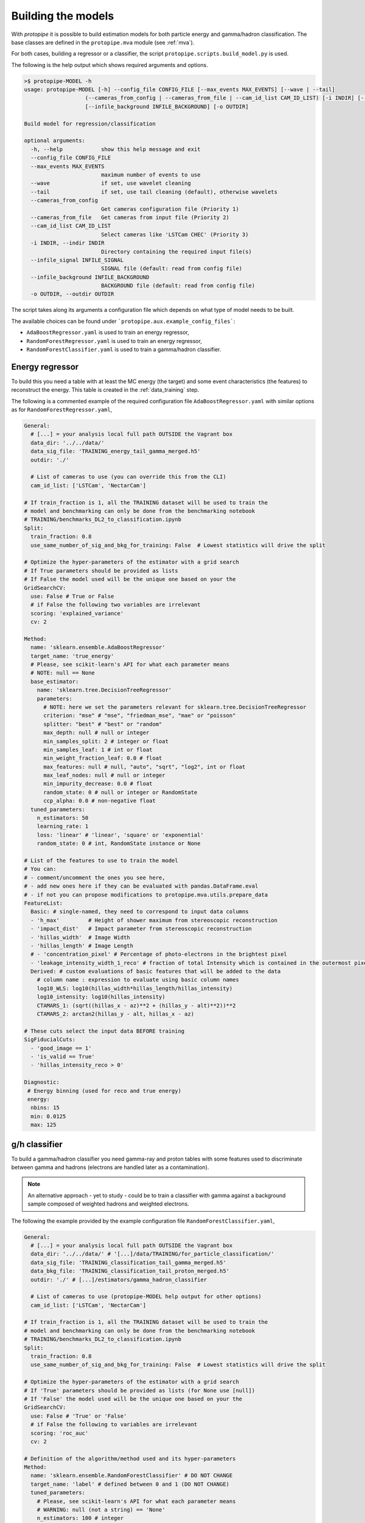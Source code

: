 .. _model_building:

Building the models
===================

With *protopipe* it is possible to build estimation models for both particle
energy and gamma/hadron classification.
The base classes are defined in the ``protopipe.mva`` module (see :ref:`mva`).

For both cases, building a regressor or a classifier, the script
``protopipe.scripts.build_model.py`` is used.

The following is the help output which shows required arguments and options.

.. code-block::

    >$ protopipe-MODEL -h
    usage: protopipe-MODEL [-h] --config_file CONFIG_FILE [--max_events MAX_EVENTS] [--wave | --tail]
                       (--cameras_from_config | --cameras_from_file | --cam_id_list CAM_ID_LIST) [-i INDIR] [--infile_signal INFILE_SIGNAL]
                       [--infile_background INFILE_BACKGROUND] [-o OUTDIR]

    Build model for regression/classification

    optional arguments:
      -h, --help            show this help message and exit
      --config_file CONFIG_FILE
      --max_events MAX_EVENTS
                            maximum number of events to use
      --wave                if set, use wavelet cleaning
      --tail                if set, use tail cleaning (default), otherwise wavelets
      --cameras_from_config
                            Get cameras configuration file (Priority 1)
      --cameras_from_file   Get cameras from input file (Priority 2)
      --cam_id_list CAM_ID_LIST
                            Select cameras like 'LSTCam CHEC' (Priority 3)
      -i INDIR, --indir INDIR
                            Directory containing the required input file(s)
      --infile_signal INFILE_SIGNAL
                            SIGNAL file (default: read from config file)
      --infile_background INFILE_BACKGROUND
                            BACKGROUND file (default: read from config file)
      -o OUTDIR, --outdir OUTDIR

The script takes along its arguments a configuration file which depends on what
type of model needs to be built.

The available choices can be found under ```protopipe.aux.example_config_files```:

* ``AdaBoostRegressor.yaml`` is used to train an energy regressor,
* ``RandomForestRegressor.yaml``  is used to train an energy regressor,
* ``RandomForestClassifier.yaml`` is used to train a gamma/hadron classifier.

Energy regressor
----------------

To build this you need a table with at least the MC energy (the target)
and some event characteristics (the features) to reconstruct the energy.
This table is created in the :ref:`data_training` step.

The following is a commented example of the required configuration file
``AdaBoostRegressor.yaml`` with similar options as for ``RandomForestRegressor.yaml``,

.. code-block:: yaml

  General:
    # [...] = your analysis local full path OUTSIDE the Vagrant box
    data_dir: '../../data/'
    data_sig_file: 'TRAINING_energy_tail_gamma_merged.h5'
    outdir: './'
    
    # List of cameras to use (you can override this from the CLI)
    cam_id_list: ['LSTCam', 'NectarCam']

  # If train_fraction is 1, all the TRAINING dataset will be used to train the
  # model and benchmarking can only be done from the benchmarking notebook
  # TRAINING/benchmarks_DL2_to_classification.ipynb
  Split:
    train_fraction: 0.8
    use_same_number_of_sig_and_bkg_for_training: False  # Lowest statistics will drive the split

  # Optimize the hyper-parameters of the estimator with a grid search
  # If True parameters should be provided as lists
  # If False the model used will be the unique one based on your the
  GridSearchCV:
    use: False # True or False
    # if False the following two variables are irrelevant
    scoring: 'explained_variance'
    cv: 2

  Method:
    name: 'sklearn.ensemble.AdaBoostRegressor'
    target_name: 'true_energy'
    # Please, see scikit-learn's API for what each parameter means
    # NOTE: null == None
    base_estimator:
      name: 'sklearn.tree.DecisionTreeRegressor'
      parameters:
        # NOTE: here we set the parameters relevant for sklearn.tree.DecisionTreeRegressor
        criterion: "mse" # "mse", "friedman_mse", "mae" or "poisson"
        splitter: "best" # "best" or "random"
        max_depth: null # null or integer
        min_samples_split: 2 # integer or float
        min_samples_leaf: 1 # int or float
        min_weight_fraction_leaf: 0.0 # float
        max_features: null # null, "auto", "sqrt", "log2", int or float
        max_leaf_nodes: null # null or integer
        min_impurity_decrease: 0.0 # float
        random_state: 0 # null or integer or RandomState
        ccp_alpha: 0.0 # non-negative float
    tuned_parameters:
      n_estimators: 50
      learning_rate: 1
      loss: 'linear' # 'linear', 'square' or 'exponential'
      random_state: 0 # int, RandomState instance or None

  # List of the features to use to train the model
  # You can:
  # - comment/uncomment the ones you see here,
  # - add new ones here if they can be evaluated with pandas.DataFrame.eval
  # - if not you can propose modifications to protopipe.mva.utils.prepare_data
  FeatureList:
    Basic: # single-named, they need to correspond to input data columns
    - 'h_max'         # Height of shower maximum from stereoscopic reconstruction
    - 'impact_dist'   # Impact parameter from stereoscopic reconstruction
    - 'hillas_width'  # Image Width
    - 'hillas_length' # Image Length
    # - 'concentration_pixel' # Percentage of photo-electrons in the brightest pixel
    - 'leakage_intensity_width_1_reco' # fraction of total Intensity which is contained in the outermost pixels of the camera
    Derived: # custom evaluations of basic features that will be added to the data
      # column name : expression to evaluate using basic column names
      log10_WLS: log10(hillas_width*hillas_length/hillas_intensity)
      log10_intensity: log10(hillas_intensity)
      CTAMARS_1: (sqrt((hillas_x - az)**2 + (hillas_y - alt)**2))**2
      CTAMARS_2: arctan2(hillas_y - alt, hillas_x - az)

  # These cuts select the input data BEFORE training
  SigFiducialCuts:
    - 'good_image == 1'
    - 'is_valid == True'
    - 'hillas_intensity_reco > 0'

  Diagnostic:
   # Energy binning (used for reco and true energy)
   energy:
    nbins: 15
    min: 0.0125
    max: 125

g/h classifier
--------------

To build a gamma/hadron classifier you need gamma-ray and proton tables with some
features used to discriminate between gamma and hadrons (electrons are handled later
as a contamination).

.. note::
  An alternative approach - yet to study - could be to train a classifier with gamma
  against a background sample composed of weighted hadrons and weighted electrons.

The following the example provided by the example configuration file ``RandomForestClassifier.yaml``,

.. code-block:: yaml

  General:
    # [...] = your analysis local full path OUTSIDE the Vagrant box
    data_dir: '../../data/' # '[...]/data/TRAINING/for_particle_classification/'
    data_sig_file: 'TRAINING_classification_tail_gamma_merged.h5'
    data_bkg_file: 'TRAINING_classification_tail_proton_merged.h5'
    outdir: './' # [...]/estimators/gamma_hadron_classifier
    
    # List of cameras to use (protopipe-MODEL help output for other options)
    cam_id_list: ['LSTCam', 'NectarCam']

  # If train_fraction is 1, all the TRAINING dataset will be used to train the
  # model and benchmarking can only be done from the benchmarking notebook
  # TRAINING/benchmarks_DL2_to_classification.ipynb
  Split:
    train_fraction: 0.8
    use_same_number_of_sig_and_bkg_for_training: False  # Lowest statistics will drive the split

  # Optimize the hyper-parameters of the estimator with a grid search
  # If 'True' parameters should be provided as lists (for None use [null])
  # If 'False' the model used will be the unique one based on your the
  GridSearchCV:
    use: False # 'True' or 'False'
    # if False the following to variables are irrelevant
    scoring: 'roc_auc'
    cv: 2

  # Definition of the algorithm/method used and its hyper-parameters
  Method:
    name: 'sklearn.ensemble.RandomForestClassifier' # DO NOT CHANGE
    target_name: 'label' # defined between 0 and 1 (DO NOT CHANGE)
    tuned_parameters:
      # Please, see scikit-learn's API for what each parameter means
      # WARNING: null (not a string) == 'None'
      n_estimators: 100 # integer
      criterion: 'gini' # 'gini' or 'entropy'
      max_depth: null # null or integer
      min_samples_split: 2 # integer or float
      min_samples_leaf: 1 # integer or float
      min_weight_fraction_leaf: 0.0 # float
      max_features: 3 # 'auto', 'sqrt', 'log2', integer or float
      max_leaf_nodes: null # null or integer
      min_impurity_decrease: 0.0 # float
      bootstrap: False # True or False
      oob_score: False # True or False
      n_jobs: null # null or integer
      random_state: 0 # null or integer or RandomState
      verbose: 0 # integer
      warm_start: False # 'True' or 'False'
      class_weight: null # 'balanced', 'balanced_subsample', null, dict or list of dicts
      ccp_alpha: 0.0 # non-negative float
      max_samples: null # null, integer or float
    calibrate_output: False  # If True calibrate model on test data

  # List of the features to use to train the model
  # You can:
  # - comment/uncomment the ones you see here,
  # - add new ones here if they can be evaluated with pandas.DataFrame.eval
  # - if not you can propose modifications to protopipe.mva.utils.prepare_data
  FeatureList:
    Basic: # single-named, they need to correspond to input data columns
    - 'h_max'         # Height of shower maximum from stereoscopic reconstruction
    - 'impact_dist'   # Impact parameter from stereoscopic reconstruction
    - 'hillas_width'  # Image Width
    - 'hillas_length' # Image Length
    # - 'concentration_pixel' # Percentage of photo-electrons in the brightest pixel
    Derived: # custom evaluations of basic features that will be added to the data
      # column name : expression to evaluate using basic column names
      log10_intensity: log10(hillas_intensity)
      log10_energy: log10(reco_energy) # Averaged-estimated energy of the shower
      log10_energy_tel: log10(reco_energy_tel) # Estimated energy of the shower per telescope

  # These cuts select the input data BEFORE training
  SigFiducialCuts:
    - 'good_image == 1'
    - 'is_valid == True'
    - 'hillas_intensity_reco > 0'

  BkgFiducialCuts:
   - 'good_image == 1'
   - 'is_valid == True'
   - 'hillas_intensity_reco > 0'

  Diagnostic:
   # Energy binning (used for reco and true energy)
   energy:
    nbins: 4
    min: 0.0125
    max: 200

.. warning::

  The default settings used are not yet optimised for every case.

  They have been tuned to get reasonable performance and a good agreeement
  between the training/test samples.

  A first optimisation will follow from the comparison against CTA-MARS, even
  though the parameters used and settings are already the same.